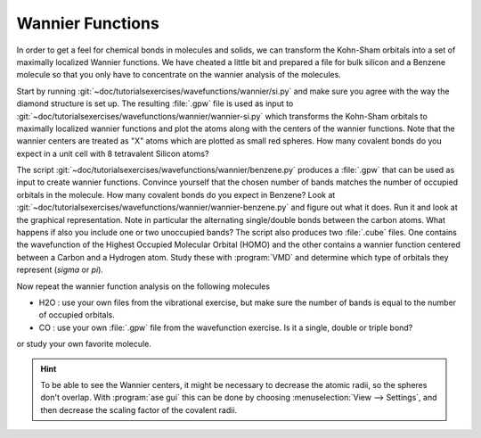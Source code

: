 .. _wannier:

=================
Wannier Functions
=================

In order to get a feel for chemical bonds in molecules and solids, we
can transform the Kohn-Sham orbitals into a set of maximally localized
Wannier functions.  We have cheated a little bit and prepared a file
for bulk silicon and a Benzene molecule so that you only have to
concentrate on the wannier analysis of the molecules.

Start by running :git:`~doc/tutorialsexercises/wavefunctions/wannier/si.py` and
make sure you agree with the way the diamond structure is set up. The
resulting :file:`.gpw` file is used as input to
:git:`~doc/tutorialsexercises/wavefunctions/wannier/wannier-si.py` which
transforms the Kohn-Sham orbitals to maximally localized wannier
functions and plot the atoms along with the centers of the wannier
functions.  Note that the wannier centers are treated as "X" atoms
which are plotted as small red spheres.  How many covalent bonds do
you expect in a unit cell with 8 tetravalent Silicon atoms?

The script :git:`~doc/tutorialsexercises/wavefunctions/wannier/benzene.py`
produces a :file:`.gpw` that can be used as input to create wannier
functions. Convince yourself that the chosen number of bands matches
the number of occupied orbitals in the molecule.  How many covalent
bonds do you expect in Benzene?  Look at
:git:`~doc/tutorialsexercises/wavefunctions/wannier/wannier-benzene.py` and figure
out what it does. Run it and look at the graphical representation.
Note in particular the alternating single/double bonds between the
carbon atoms.  What happens if also you include one or two unoccupied
bands?  The script also produces two :file:`.cube` files. One contains
the wavefunction of the Highest Occupied Molecular Orbital (HOMO) and
the other contains a wannier function centered between a Carbon and a
Hydrogen atom. Study these with :program:`VMD` and determine which
type of orbitals they represent (`\sigma` or `\pi`).

Now repeat the wannier function analysis on the following molecules

* H2O : use your own files from the vibrational exercise, but make
  sure the number of bands is equal to the number of occupied orbitals.

* CO : use your own :file:`.gpw` file from the wavefunction
  exercise. Is it a single, double or triple bond?

or study your own favorite molecule.

.. hint::

  To be able to see the Wannier centers, it might be necessary to
  decrease the atomic radii, so the spheres don't overlap.
  With :program:`ase gui` this can be done by choosing
  :menuselection:`View --> Settings`, and
  then decrease the scaling factor of the covalent radii.
